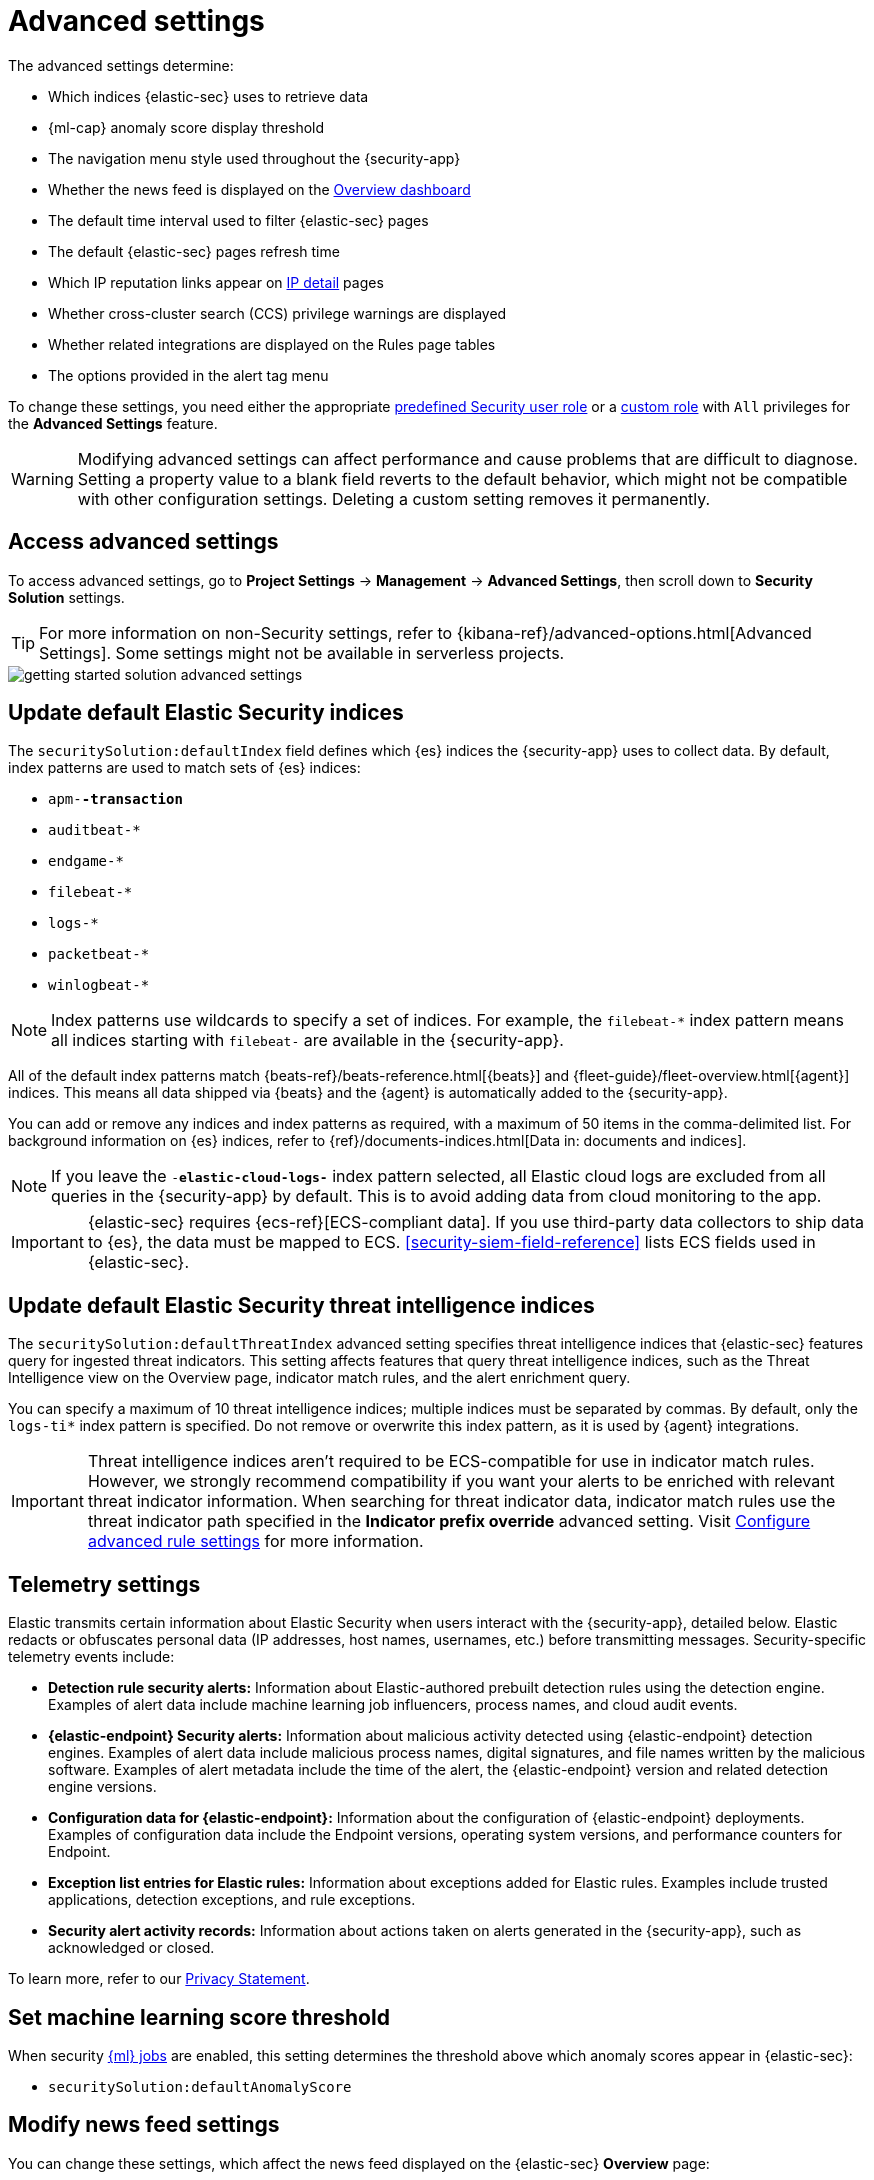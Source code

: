 [[security-advanced-settings]]
= Advanced settings

// :description: Update advanced {elastic-sec} settings.
// :keywords: serverless, security, reference, manage


The advanced settings determine:

* Which indices {elastic-sec} uses to retrieve data
* {ml-cap} anomaly score display threshold
* The navigation menu style used throughout the {security-app}
* Whether the news feed is displayed on the <<security-overview-dashboard,Overview dashboard>>
* The default time interval used to filter {elastic-sec} pages
* The default {elastic-sec} pages refresh time
* Which IP reputation links appear on <<security-network-page-overview,IP detail>> pages
* Whether cross-cluster search (CCS) privilege warnings are displayed
* Whether related integrations are displayed on the Rules page tables
* The options provided in the alert tag menu

To change these settings, you need either the appropriate <<general-assign-user-roles,predefined Security user role>> or a <<custom-roles,custom role>> with `All` privileges for the **Advanced Settings** feature.

[WARNING]
====
Modifying advanced settings can affect performance and cause
problems that are difficult to diagnose. Setting a property value to a blank
field reverts to the default behavior, which might not be compatible with other
configuration settings. Deleting a custom setting removes it
permanently.
====

[discrete]
[[security-advanced-settings-access-advanced-settings]]
== Access advanced settings

To access advanced settings, go to **Project Settings** → **Management** → **Advanced Settings**, then scroll down to **Security Solution** settings.

[TIP]
====
For more information on non-Security settings, refer to {kibana-ref}/advanced-options.html[Advanced Settings]. Some settings might not be available in serverless projects.
====

[role="screenshot"]
image::images/advanced-settings/-getting-started-solution-advanced-settings.png[]

[discrete]
[[update-sec-indices]]
== Update default Elastic Security indices

The `securitySolution:defaultIndex` field defines which {es} indices the
{security-app} uses to collect data. By default, index patterns are used to
match sets of {es} indices:

* `apm-*-transaction*`
* `auditbeat-*`
* `endgame-*`
* `filebeat-*`
* `logs-*`
* `packetbeat-*`
* `winlogbeat-*`

[NOTE]
====
Index patterns use wildcards to specify a set of indices. For example, the
`filebeat-*` index pattern means all indices starting with `filebeat-` are
available in the {security-app}.
====

All of the default index patterns match {beats-ref}/beats-reference.html[{beats}] and
{fleet-guide}/fleet-overview.html[{agent}] indices. This means all
data shipped via {beats} and the {agent} is automatically added to the
{security-app}.

You can add or remove any indices and index patterns as required, with a maximum of 50 items in the comma-delimited list. For background information on {es} indices, refer to {ref}/documents-indices.html[Data in: documents and indices].

[NOTE]
====
If you leave the `-*elastic-cloud-logs-*` index pattern selected, all Elastic cloud logs are excluded from all queries in the {security-app} by default. This is to avoid adding data from cloud monitoring to the app.
====

[IMPORTANT]
====
{elastic-sec} requires {ecs-ref}[ECS-compliant data]. If you use third-party data
collectors to ship data to {es}, the data must be mapped to ECS.
<<security-siem-field-reference>> lists ECS fields used in {elastic-sec}.
====

[discrete]
[[update-threat-intel-indices]]
== Update default Elastic Security threat intelligence indices

The `securitySolution:defaultThreatIndex` advanced setting specifies threat intelligence indices that {elastic-sec} features query for ingested threat indicators. This setting affects features that query threat intelligence indices, such as the Threat Intelligence view on the Overview page, indicator match rules, and the alert enrichment query.

You can specify a maximum of 10 threat intelligence indices; multiple indices must be separated by commas. By default, only the `logs-ti*` index pattern is specified. Do not remove or overwrite this index pattern, as it is used by {agent} integrations.

[IMPORTANT]
====
Threat intelligence indices aren't required to be ECS-compatible for use in indicator match rules. However, we strongly recommend compatibility if you want your alerts to be enriched with relevant threat indicator information. When searching for threat indicator data, indicator match rules use the threat indicator path specified in the **Indicator prefix override** advanced setting. Visit <<rule-ui-advanced-params,Configure advanced rule settings>> for more information.
====

[discrete]
[[telemetry-settings]]
== Telemetry settings

Elastic transmits certain information about Elastic Security when users interact with the {security-app}, detailed below. Elastic redacts or obfuscates personal data (IP addresses, host names, usernames, etc.) before transmitting messages. Security-specific telemetry events include:

* **Detection rule security alerts:** Information about Elastic-authored prebuilt detection rules using the detection engine. Examples of alert data include machine learning job influencers, process names, and cloud audit events.
* **{elastic-endpoint} Security alerts:** Information about malicious activity detected using {elastic-endpoint} detection engines. Examples of alert data include malicious process names, digital signatures, and file names written by the malicious software. Examples of alert metadata include the time of the alert, the {elastic-endpoint} version and related detection engine versions.
* **Configuration data for {elastic-endpoint}:** Information about the configuration of {elastic-endpoint} deployments. Examples of configuration data include the Endpoint versions, operating system versions, and performance counters for Endpoint.
* **Exception list entries for Elastic rules:** Information about exceptions added for Elastic rules. Examples include trusted applications, detection exceptions, and rule exceptions.
* **Security alert activity records:** Information about actions taken on alerts generated in the {security-app}, such as acknowledged or closed.

To learn more, refer to our https://www.elastic.co/legal/privacy-statement[Privacy Statement].

[discrete]
[[security-advanced-settings-set-machine-learning-score-threshold]]
== Set machine learning score threshold

When security <<security-machine-learning,{ml} jobs>> are enabled, this setting
determines the threshold above which anomaly scores appear in {elastic-sec}:

* `securitySolution:defaultAnomalyScore`

[discrete]
[[security-advanced-settings-modify-news-feed-settings]]
== Modify news feed settings

You can change these settings, which affect the news feed displayed on the
{elastic-sec} **Overview** page:

* `securitySolution:enableNewsFeed`: Enables the security news feed on the
Security **Overview** page.
* `securitySolution:newsFeedUrl`: The URL from which the security news feed content is
retrieved.

[discrete]
[[max-notes-alerts-events]]
== Set the maximum notes limit for alerts and events

The `securitySolution:maxUnassociatedNotes` field determines the maximum number of <<security-add-manage-notes,notes>> that you can attach to alerts and events. The maximum limit and default value is 1000.

[discrete]
[[visualizations-in-flyout]]
== Access the event analyzer and session view from the event or alert details flyout

preview::[]

The `securitySolution:enableVisualizationsInFlyout` setting allows you to access the event analyzer and Session View in the **Visualize** <<expanded-visualizations-view,tab>> on the alert or event details flyout. This setting is turned off by default.

[discrete]
[[security-advanced-settings-change-the-default-search-interval-and-data-refresh-time]]
== Change the default search interval and data refresh time

These settings determine the default time interval and refresh rate {elastic-sec}
pages use to display data when you open the app:

* `securitySolution:timeDefaults`: Default time interval
* `securitySolution:refreshIntervalDefaults`: Default refresh rate

[NOTE]
====
Refer to {ref}/common-options.html[Date Math] for information about the
syntax. The UI {kibana-ref}/set-time-filter.html[time filter] overrides the
default values.
====

[discrete]
[[ip-reputation-links]]
== Display reputation links on IP detail pages

On IP details pages (**Network** → **_IP address_**), links to
external sites for verifying the IP address's reputation are displayed. By
default, links to these sites are listed: https://talosintelligence.com/[TALOS]
and https://www.virustotal.com/[VIRUSTOTAL].

The `securitySolution:ipReputationLinks` field determines which IP reputation
sites are listed. To modify the listed sites, edit the field's JSON array. These
fields must be defined in each array element:

* `name`: The link's UI display name.
* `url_template`: The link's URL. It can include `{{ip}}`, which is placeholder
for the IP address you are viewing on the **IP detail** page.

**Example**

Adds a link to https://www.dnschecker.org[https://www.dnschecker.org] on **IP detail** pages:

[source,json]
----
[
  { "name": "virustotal.com", "url_template": "https://www.virustotal.com/gui/search/{{ip}}" },
  { "name": "dnschecker.org", "url_template": "https://www.dnschecker.org/ip-location.php?ip={{ip}}" },
  { "name": "talosIntelligence.com", "url_template": "https://talosintelligence.com/reputation_center/lookup?search={{ip}}" }
]
----

[discrete]
[[enable-ccs-warning]]
== Configure cross-cluster search privilege warnings

Each time a detection rule runs using a remote cross-cluster search (CCS) index pattern, it will return a warning saying that the rule may not have the required `read` privileges to the remote index. Because privileges cannot be checked across remote indices, this warning displays even when the rule actually does have `read` privileges to the remote index.

If you've ensured that your detection rules have the required privileges across your remote indices, you can use the `securitySolution:enableCcsWarning` setting to disable this warning and reduce noise.

[discrete]
[[show-related-integrations]]
== Show/hide related integrations in Rules page tables

By default, Elastic prebuilt rules in the **Rules** and **Rule Monitoring** tables include a badge showing how many related integrations have been installed. Turn off `securitySolution:showRelatedIntegrations` to hide this in the rules tables (related integrations will still appear on rule details pages).

[discrete]
[[manage-alert-tags]]
== Manage alert tag options

The `securitySolution:alertTags` field determines which options display in the alert tag menu. The default alert tag options are `Duplicate`, `False Positive`, and `Further investigation required`. You can update the alert tag menu by editing these options or adding more. To learn more about using alert tags, refer to <<apply-alert-tags,Apply and filter alert tags>>.
